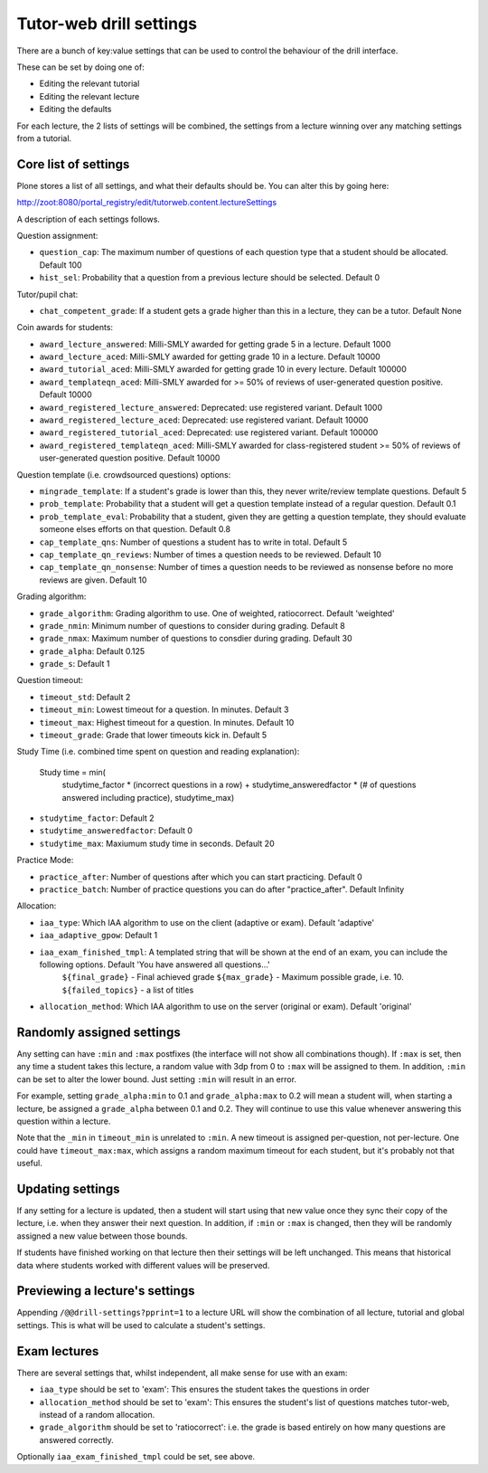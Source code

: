 Tutor-web drill settings
^^^^^^^^^^^^^^^^^^^^^^^^

There are a bunch of key:value settings that can be used to control the
behaviour of the drill interface.

These can be set by doing one of:

* Editing the relevant tutorial
* Editing the relevant lecture
* Editing the defaults

For each lecture, the 2 lists of settings will be combined, the settings from a
lecture winning over any matching settings from a tutorial.

Core list of settings
=====================

Plone stores a list of all settings, and what their defaults should be. You can alter this by going here:

http://zoot:8080/portal_registry/edit/tutorweb.content.lectureSettings

A description of each settings follows.

Question assignment:

* ``question_cap``: The maximum number of questions of each question type that a student should be allocated. Default 100
* ``hist_sel``: Probability that a question from a previous lecture should be selected. Default 0

Tutor/pupil chat:

* ``chat_competent_grade``: If a student gets a grade higher than this in a lecture, they can be a tutor. Default None

Coin awards for students:

* ``award_lecture_answered``: Milli-SMLY awarded for getting grade 5 in a lecture. Default 1000
* ``award_lecture_aced``: Milli-SMLY awarded for getting grade 10 in a lecture. Default 10000
* ``award_tutorial_aced``: Milli-SMLY awarded for getting grade 10 in every lecture. Default 100000
* ``award_templateqn_aced``: Milli-SMLY awarded for >= 50% of reviews of user-generated question positive. Default 10000
* ``award_registered_lecture_answered``: Deprecated: use registered variant. Default 1000
* ``award_registered_lecture_aced``: Deprecated: use registered variant. Default 10000
* ``award_registered_tutorial_aced``: Deprecated: use registered variant. Default 100000
* ``award_registered_templateqn_aced``: Milli-SMLY awarded for class-registered student >= 50% of reviews of user-generated question positive. Default 10000

Question template (i.e. crowdsourced questions) options:

* ``mingrade_template``: If a student's grade is lower than this, they never write/review template questions. Default 5
* ``prob_template``: Probability that a student will get a question template instead of a regular question. Default 0.1
* ``prob_template_eval``: Probability that a student, given they are getting a question template, they should evaluate someone elses efforts on that question. Default 0.8
* ``cap_template_qns``: Number of questions a student has to write in total. Default 5
* ``cap_template_qn_reviews``: Number of times a question needs to be reviewed. Default 10
* ``cap_template_qn_nonsense``: Number of times a question needs to be reviewed as nonsense before no more reviews are given. Default 10

Grading algorithm:

* ``grade_algorithm``: Grading algorithm to use. One of weighted, ratiocorrect. Default 'weighted'
* ``grade_nmin``: Minimum number of questions to consider during grading. Default 8
* ``grade_nmax``: Maximum number of questions to consdier during grading. Default 30
* ``grade_alpha``: Default 0.125
* ``grade_s``: Default 1

Question timeout:

* ``timeout_std``: Default 2
* ``timeout_min``: Lowest timeout for a question. In minutes. Default 3
* ``timeout_max``: Highest timeout for a question. In minutes. Default 10
* ``timeout_grade``: Grade that lower timeouts kick in. Default 5

Study Time (i.e. combined time spent on question and reading explanation):

  Study time = min(
      studytime_factor * (incorrect questions in a row) +
      studytime_answeredfactor * (# of questions answered including practice),
      studytime_max)

* ``studytime_factor``: Default 2
* ``studytime_answeredfactor``: Default 0
* ``studytime_max``: Maxiumum study time in seconds. Default 20

Practice Mode:

* ``practice_after``: Number of questions after which you can start practicing. Default 0
* ``practice_batch``: Number of practice questions you can do after "practice_after". Default Infinity

Allocation:

* ``iaa_type``: Which IAA algorithm to use on the client (adaptive or exam). Default 'adaptive'
* ``iaa_adaptive_gpow``: Default 1
* ``iaa_exam_finished_tmpl``: A templated string that will be shown at the end of an exam, you can include the following options. Default 'You have answered all questions...'
    ``${final_grade}`` - Final achieved grade
    ``${max_grade}`` - Maximum possible grade, i.e. 10.
    ``${failed_topics}`` - a list of titles
* ``allocation_method``: Which IAA algorithm to use on the server (original or exam). Default 'original'

Randomly assigned settings
==========================

Any setting can have ``:min`` and ``:max`` postfixes (the interface will not show
all combinations though). If ``:max`` is set, then any time a student takes this
lecture, a random value with 3dp from 0 to ``:max`` will be assigned to them. In
addition, ``:min`` can be set to alter the lower bound. Just setting ``:min`` will
result in an error.

For example, setting ``grade_alpha:min`` to 0.1 and ``grade_alpha:max`` to 0.2
will mean a student will, when starting a lecture, be assigned a
``grade_alpha`` between 0.1 and 0.2. They will continue to use this value
whenever answering this question within a lecture.

Note that the ``_min`` in ``timeout_min`` is unrelated to ``:min``. A new timeout is
assigned per-question, not per-lecture. One could have ``timeout_max:max``, which
assigns a random maximum timeout for each student, but it's probably not that
useful.

Updating settings
=================

If any setting for a lecture is updated, then a student will start using that
new value once they sync their copy of the lecture, i.e. when they answer their
next question. In addition, if ``:min`` or ``:max`` is changed, then they will
be randomly assigned a new value between those bounds.

If students have finished working on that lecture then their settings will be
left unchanged. This means that historical data where students worked with
different values will be preserved.

Previewing a lecture's settings
===============================

Appending ``/@@drill-settings?pprint=1`` to a lecture URL will show the combination of
all lecture, tutorial and global settings. This is what will be used to
calculate a student's settings.

Exam lectures
=============

There are several settings that, whilst independent, all make sense for use with an exam:

* ``iaa_type`` should be set to 'exam': This ensures the student takes the questions in order
* ``allocation_method`` should be set to 'exam': This ensures the student's list of questions matches tutor-web, instead of a random allocation.
* ``grade_algorithm`` should be set to 'ratiocorrect': i.e. the grade is based entirely on how many questions are answered correctly.

Optionally ``iaa_exam_finished_tmpl`` could be set, see above.
